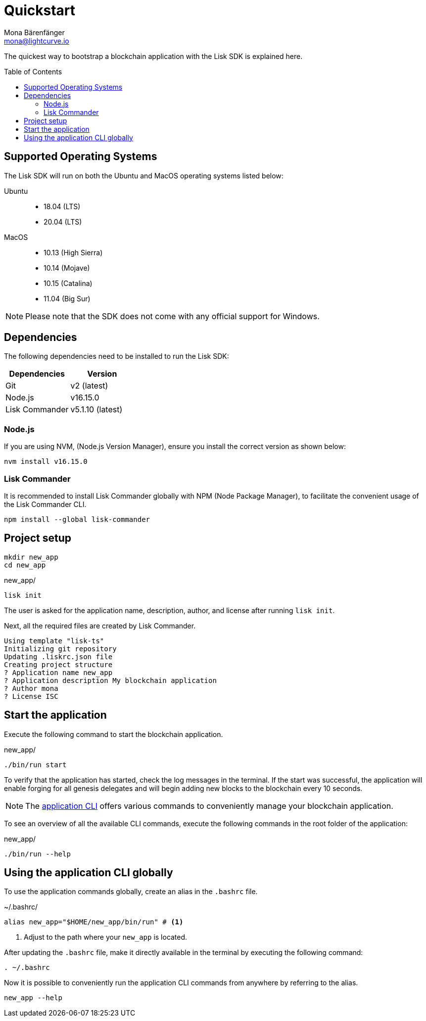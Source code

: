 = Quickstart
Mona Bärenfänger <mona@lightcurve.io>
//Settings
:toc: preamble
:idprefix:
:idseparator: -
:imagesdir: ../assets/images
:experimental:
:icons: font
:page-no-previous: true
//External URLs
:url_lisk_roadmap: https://lisk.com/roadmap
//Project URLs
:url_introduction_modules: ROOT::understand-blockchain/modules-commands.adoc
:url_introduction_plugins: ROOT::understand-blockchain/plugins.adoc
:url_references_cli: application-cli.adoc
:url_references_commander: references/lisk-commander/index.adoc
:url_references_dashboard_plugin: plugins/dashboard-plugin.adoc
:url_references_test_suite: references/test-utils.adoc

The quickest way to bootstrap a blockchain application with the Lisk SDK is explained here.

== Supported Operating Systems

The Lisk SDK will run on both the Ubuntu and MacOS operating systems listed below:

[tabs]

=====
Ubuntu::
+
--
* 18.04 (LTS)
* 20.04 (LTS)
--
MacOS::
+
--
* 10.13 (High Sierra)
* 10.14 (Mojave)
* 10.15 (Catalina)
* 11.04 (Big Sur)
--
=====

NOTE: Please note that the SDK does not come with any official support for Windows.

== Dependencies

The following dependencies need to be installed to run the Lisk SDK:

[options="header",]
|===
|Dependencies |Version
|Git | v2 (latest)
|Node.js | v16.15.0
|Lisk Commander | v5.1.10 (latest)
|===

=== Node.js

If you are using NVM, (Node.js Version Manager), ensure you install the correct version as shown below:

[source,bash]
----
nvm install v16.15.0
----


=== Lisk Commander

It is recommended to install Lisk Commander globally with NPM (Node Package Manager), to facilitate the convenient usage of the Lisk Commander CLI.

[source,bash]
----
npm install --global lisk-commander
----

== Project setup

[source,bash]
----
mkdir new_app
cd new_app
----

.new_app/
[source,bash]
----
lisk init
----

The user is asked for the application name, description, author, and license after running `lisk init`.

Next, all the required files are created by Lisk Commander.
----
Using template "lisk-ts"
Initializing git repository
Updating .liskrc.json file
Creating project structure
? Application name new_app
? Application description My blockchain application
? Author mona
? License ISC
----

== Start the application

Execute the following command to start the blockchain application.

.new_app/
[source,bash]
----
./bin/run start
----

To verify that the application has started, check the log messages in the terminal.
If the start was successful, the application will enable forging for all genesis delegates and will begin adding new blocks to the blockchain every 10 seconds.

//TODO: Create updated gif with the new command
//image:node-start.gif[]

NOTE: The xref:{url_references_cli}[application CLI] offers various commands to conveniently manage your blockchain application.

To see an overview of all the available CLI commands, execute the following commands in the root folder of the application:

.new_app/
[source,bash]
----
./bin/run --help
----

== Using the application CLI globally

To use the application commands globally, create an alias in the `.bashrc` file.

.~/.bashrc/
[source,bash]
----
alias new_app="$HOME/new_app/bin/run" # <1>
----

<1> Adjust to the path where your `new_app` is located.

After updating the `.bashrc` file, make it directly available in the terminal by executing the following command:

[source,bash]
----
. ~/.bashrc
----

Now it is possible to conveniently run the application CLI commands from anywhere by referring to the alias.

[source,bash]
----
new_app --help
----
